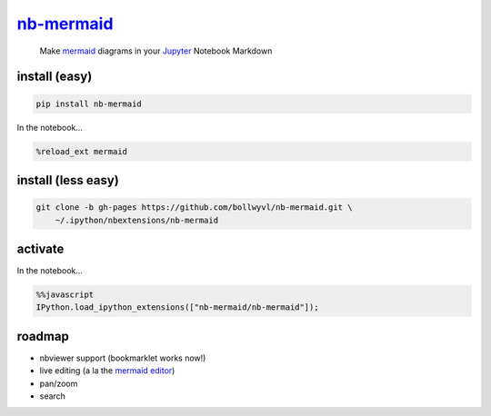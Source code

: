 
`nb-mermaid <https://bollwyvl.github.io/nb-mermaid>`__
======================================================

    Make `mermaid <https://github.com/knsv/mermaid>`__ diagrams in your
    `Jupyter <http://jupyter.org>`__ Notebook Markdown

install (easy)
--------------

.. code:: shell

    pip install nb-mermaid

In the notebook...

.. code:: javascript

    %reload_ext mermaid

install (less easy)
-------------------

.. code:: shell

    git clone -b gh-pages https://github.com/bollwyvl/nb-mermaid.git \
        ~/.ipython/nbextensions/nb-mermaid

activate
--------

In the notebook...

.. code:: javascript

    %%javascript
    IPython.load_ipython_extensions(["nb-mermaid/nb-mermaid"]);

roadmap
-------

-  nbviewer support (bookmarklet works now!)
-  live editing (a la the `mermaid
   editor <http://knsv.github.io/mermaid/live_editor>`__)
-  pan/zoom
-  search
